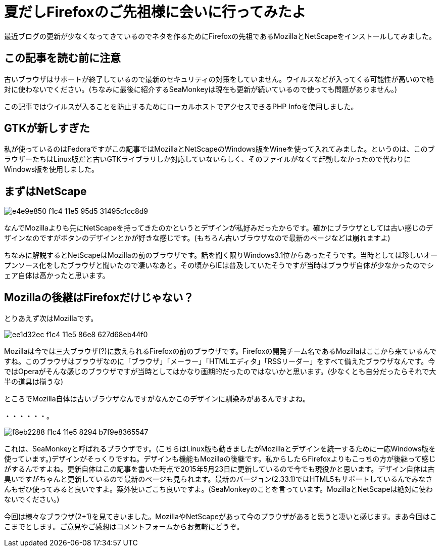 
= 夏だしFirefoxのご先祖様に会いに行ってみたよ
:hp-alt-title: old-firefox
:hp-tags: blog,web
:published_at: 2015-08-25

最近ブログの更新が少なくなってきているのでネタを作るためにFirefoxの先祖であるMozillaとNetScapeをインストールしてみました。

## この記事を読む前に注意

古いブラウザはサポートが終了しているので最新のセキュリティの対策をしていません。ウイルスなどが入ってくる可能性が高いので絶対に使わないでください。(ちなみに最後に紹介するSeaMonkeyは現在も更新が続いているので使っても問題がありません。)

この記事ではウイルスが入ることを防止するためにローカルホストでアクセスできるPHP Infoを使用しました。

## GTKが新しすぎた

私が使っているのはFedoraですがこの記事ではMozillaとNetScapeのWindows版をWineを使って入れてみました。というのは、このブラウザーたちはLinux版だと古いGTKライブラリしか対応していないらしく、そのファイルがなくて起動しなかったので代わりにWindows版を使用しました。

## まずはNetScape

image::https://cloud.githubusercontent.com/assets/12780727/14008511/e4e9e850-f1c4-11e5-95d5-31495c1cc8d9.png[]

なんでMozillaよりも先にNetScapeを持ってきたのかというとデザインが私好みだったからです。確かにブラウザとしては古い感じのデザインなのですがボタンのデザインとかが好きな感じです。(もちろん古いブラウザなので最新のページなどは崩れますよ)

ちなみに解説するとNetScapeはMozillaの前のブラウザです。話を聞く限りWindows3.1位からあったそうです。当時としては珍しいオープンソース化をしたブラウザと聞いたので凄いなあと。その頃からIEは普及していたそうですが当時はブラウザ自体が少なかったのでシェア自体は高かったと思います。

## Mozillaの後継はFirefoxだけじゃない？

とりあえず次はMozillaです。

image::https://cloud.githubusercontent.com/assets/12780727/14008514/ee1d32ec-f1c4-11e5-86e8-627d68eb44f0.png[]

Mozillaは今では三大ブラウザ(?)に数えられるFirefoxの前のブラウザです。Firefoxの開発チーム名であるMozillaはここから来ているんですね。このブラウザはブラウザなのに「ブラウザ」「メーラー」「HTMLエディタ」「RSSリーダー」をすべて備えたブラウザなんです。今ではOperaがそんな感じのブラウザですが当時としてはかなり画期的だったのではないかと思います。(少なくとも自分だったらそれで大半の道具は揃うな)

ところでMozilla自体は古いブラウザなんですがなんかこのデザインに馴染みがあるんですよね。

・・・・・・。

image::https://cloud.githubusercontent.com/assets/12780727/14008520/f8eb2288-f1c4-11e5-8294-b7f9e8365547.png[]

これは、SeaMonkeyと呼ばれるブラウザです。(こちらはLinux版も動きましたがMozillaとデザインを統一するために一応Windows版を使っています。)デザインがそっくりですね。デザインも機能もMozillaの後継です。私からしたらFirefoxよりもこっちの方が後継って感じがするんですよね。更新自体はこの記事を書いた時点で2015年5月23日に更新しているので今でも現役かと思います。デザイン自体は古臭いですがちゃんと更新しているので最新のページも見られます。最新のバージョン(2.33.1)ではHTML5もサポートしているんでみなさんもぜひ使ってみると良いですよ。案外使いごこち良いですよ。(SeaMonkeyのことを言っています。MozillaとNetScapeは絶対に使わないでください。)

今回は様々なブラウザ(2+1)を見てきいました。MozillaやNetScapeがあって今のブラウザがあると思うと凄いと感じます。まあ今回はここまでとします。ご意見やご感想はコメントフォームからお気軽にどうぞ。
